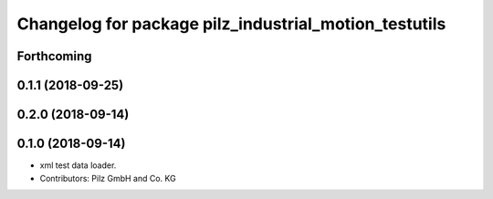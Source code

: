 ^^^^^^^^^^^^^^^^^^^^^^^^^^^^^^^^^^^^^^^^^^^^^^^^^^^^^^
Changelog for package pilz_industrial_motion_testutils
^^^^^^^^^^^^^^^^^^^^^^^^^^^^^^^^^^^^^^^^^^^^^^^^^^^^^^

Forthcoming
-----------

0.1.1 (2018-09-25)
------------------

0.2.0 (2018-09-14)
------------------

0.1.0 (2018-09-14)
------------------
* xml test data loader.
* Contributors: Pilz GmbH and Co. KG
